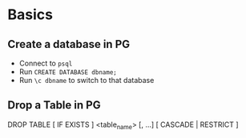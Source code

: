 
* Basics
** Create a database in PG
- Connect to =psql=
- Run =CREATE DATABASE dbname;=
- Run =\c dbname= to switch to that database

** Drop a Table in PG
DROP TABLE [ IF EXISTS ]  <table_name> [, ...] [ CASCADE | RESTRICT ]
